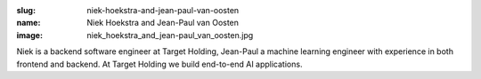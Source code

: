 :slug: niek-hoekstra-and-jean-paul-van-oosten
:name: Niek Hoekstra and Jean-Paul van Oosten
:image: niek_hoekstra_and_jean-paul_van_oosten.jpg

Niek is a backend software engineer at Target Holding, Jean-Paul a
machine learning engineer with experience in both frontend and
backend. At Target Holding we build end-to-end AI applications.
